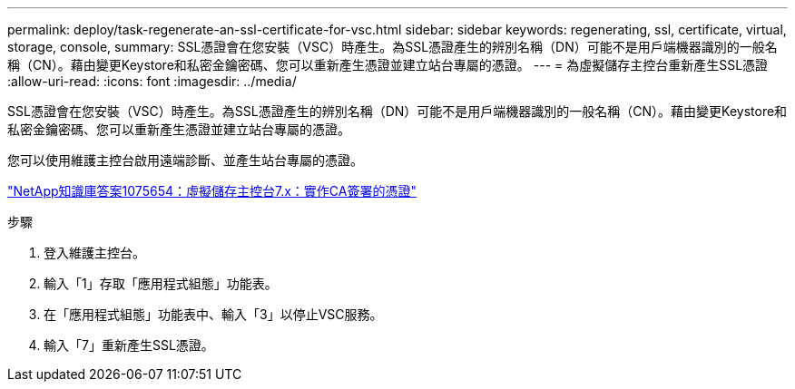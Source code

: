 ---
permalink: deploy/task-regenerate-an-ssl-certificate-for-vsc.html 
sidebar: sidebar 
keywords: regenerating, ssl, certificate, virtual, storage, console, 
summary: SSL憑證會在您安裝（VSC）時產生。為SSL憑證產生的辨別名稱（DN）可能不是用戶端機器識別的一般名稱（CN）。藉由變更Keystore和私密金鑰密碼、您可以重新產生憑證並建立站台專屬的憑證。 
---
= 為虛擬儲存主控台重新產生SSL憑證
:allow-uri-read: 
:icons: font
:imagesdir: ../media/


[role="lead"]
SSL憑證會在您安裝（VSC）時產生。為SSL憑證產生的辨別名稱（DN）可能不是用戶端機器識別的一般名稱（CN）。藉由變更Keystore和私密金鑰密碼、您可以重新產生憑證並建立站台專屬的憑證。

您可以使用維護主控台啟用遠端診斷、並產生站台專屬的憑證。

https://kb.netapp.com/app/answers/answer_view/a_id/1075654["NetApp知識庫答案1075654：虛擬儲存主控台7.x：實作CA簽署的憑證"^]

.步驟
. 登入維護主控台。
. 輸入「1」存取「應用程式組態」功能表。
. 在「應用程式組態」功能表中、輸入「3」以停止VSC服務。
. 輸入「7」重新產生SSL憑證。

